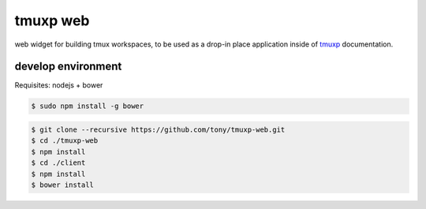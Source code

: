 tmuxp web
=========

web widget for building tmux workspaces, to be used as a drop-in place
application inside of `tmuxp`_ documentation.

.. _tmuxp: https://www.github.com/tony/tmuxp

develop environment
-------------------

Requisites: nodejs + bower

.. code-block:: bash

    $ sudo npm install -g bower

.. code-block:: bash

    $ git clone --recursive https://github.com/tony/tmuxp-web.git
    $ cd ./tmuxp-web
    $ npm install
    $ cd ./client
    $ npm install
    $ bower install
